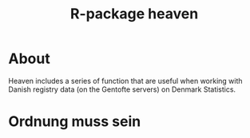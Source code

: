 #+TITLE: R-package heaven
#+superman-export-target: html

* About

Heaven includes a series of function that are useful when working with
Danish registry data (on the Gentofte servers) on Denmark Statistics.

* Ordnung muss sein


  
* 
